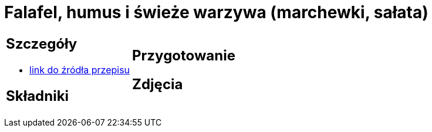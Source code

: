 = Falafel, humus i świeże warzywa (marchewki, sałata)

[cols=".<a,.<a"]
[frame=none]
[grid=none]
|===
|
== Szczegóły
* https://www.jadlonomia.com/przepisy/falafel-idealny[link do źródła przepisu]

== Składniki

|
== Przygotowanie

== Zdjęcia
|===
